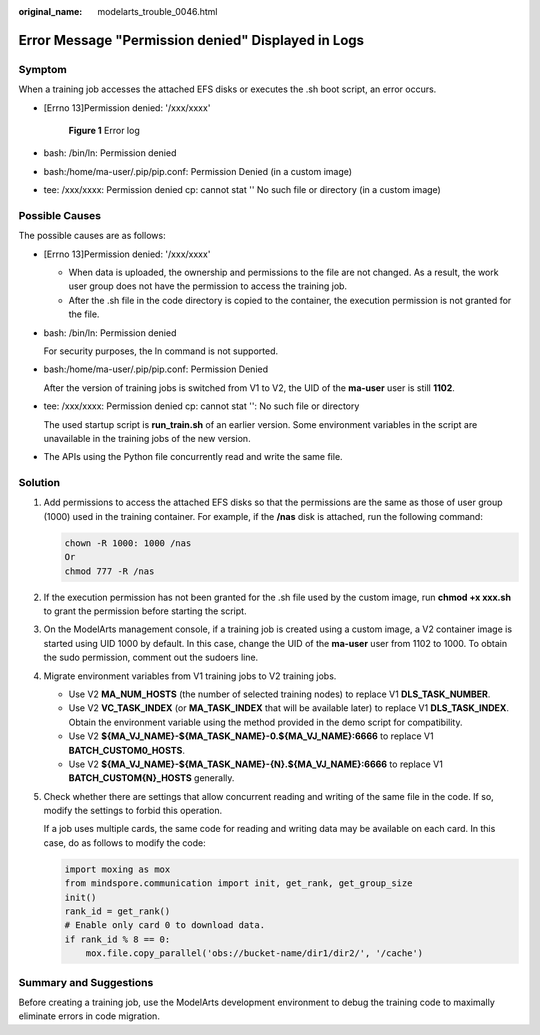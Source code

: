 :original_name: modelarts_trouble_0046.html

.. _modelarts_trouble_0046:

Error Message "Permission denied" Displayed in Logs
===================================================

Symptom
-------

When a training job accesses the attached EFS disks or executes the .sh boot script, an error occurs.

-  [Errno 13]Permission denied: '/xxx/xxxx'


   .. figure:: /_static/images/en-us_image_0000002374726945.png
      :alt: **Figure 1** Error log

      **Figure 1** Error log

-  bash: /bin/ln: Permission denied

-  bash:/home/ma-user/.pip/pip.conf: Permission Denied (in a custom image)

-  tee: /xxx/xxxx: Permission denied cp: cannot stat '' No such file or directory (in a custom image)

Possible Causes
---------------

The possible causes are as follows:

-  [Errno 13]Permission denied: '/xxx/xxxx'

   -  When data is uploaded, the ownership and permissions to the file are not changed. As a result, the work user group does not have the permission to access the training job.
   -  After the .sh file in the code directory is copied to the container, the execution permission is not granted for the file.

-  bash: /bin/ln: Permission denied

   For security purposes, the ln command is not supported.

-  bash:/home/ma-user/.pip/pip.conf: Permission Denied

   After the version of training jobs is switched from V1 to V2, the UID of the **ma-user** user is still **1102**.

-  tee: /xxx/xxxx: Permission denied cp: cannot stat '': No such file or directory

   The used startup script is **run_train.sh** of an earlier version. Some environment variables in the script are unavailable in the training jobs of the new version.

-  The APIs using the Python file concurrently read and write the same file.

Solution
--------

#. Add permissions to access the attached EFS disks so that the permissions are the same as those of user group (1000) used in the training container. For example, if the **/nas** disk is attached, run the following command:

   .. code-block::

      chown -R 1000: 1000 /nas
      Or
      chmod 777 -R /nas

#. If the execution permission has not been granted for the .sh file used by the custom image, run **chmod +x xxx.sh** to grant the permission before starting the script.

#. On the ModelArts management console, if a training job is created using a custom image, a V2 container image is started using UID 1000 by default. In this case, change the UID of the **ma-user** user from 1102 to 1000. To obtain the sudo permission, comment out the sudoers line.

   |image1|

#. Migrate environment variables from V1 training jobs to V2 training jobs.

   -  Use V2 **MA_NUM_HOSTS** (the number of selected training nodes) to replace V1 **DLS_TASK_NUMBER**.
   -  Use V2 **VC_TASK_INDEX** (or **MA_TASK_INDEX** that will be available later) to replace V1 **DLS_TASK_INDEX**. Obtain the environment variable using the method provided in the demo script for compatibility.
   -  Use V2 **${MA_VJ_NAME}-${MA_TASK_NAME}-0.${MA_VJ_NAME}:6666** to replace V1 **BATCH_CUSTOM0_HOSTS**.
   -  Use V2 **${MA_VJ_NAME}-${MA_TASK_NAME}-{N}.${MA_VJ_NAME}:6666** to replace V1 **BATCH_CUSTOM{N}_HOSTS** generally.

#. Check whether there are settings that allow concurrent reading and writing of the same file in the code. If so, modify the settings to forbid this operation.

   If a job uses multiple cards, the same code for reading and writing data may be available on each card. In this case, do as follows to modify the code:

   .. code-block::

      import moxing as mox
      from mindspore.communication import init, get_rank, get_group_size
      init()
      rank_id = get_rank()
      # Enable only card 0 to download data.
      if rank_id % 8 == 0:
          mox.file.copy_parallel('obs://bucket-name/dir1/dir2/', '/cache')

Summary and Suggestions
-----------------------

Before creating a training job, use the ModelArts development environment to debug the training code to maximally eliminate errors in code migration.

.. |image1| image:: /_static/images/en-us_image_0000002374846793.png

